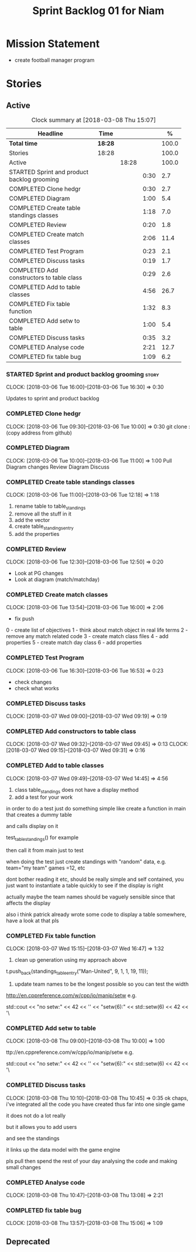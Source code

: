 #+title: Sprint Backlog 01 for Niam
#+options: date:nil toc:nil author:nil num:nil
#+todo: STARTED | COMPLETED CANCELLED POSTPONED
#+tags: { story(s) epic(e) }

* Mission Statement

- create football manager program

* Stories

** Active

#+begin: clocktable :maxlevel 3 :scope subtree :indent nil :emphasize nil :scope file :narrow 75 :formula %
#+CAPTION: Clock summary at [2018-03-08 Thu 15:07]
| <75>                                                                        |         |       |      |       |
| Headline                                                                    | Time    |       |      |     % |
|-----------------------------------------------------------------------------+---------+-------+------+-------|
| *Total time*                                                                | *18:28* |       |      | 100.0 |
|-----------------------------------------------------------------------------+---------+-------+------+-------|
| Stories                                                                     | 18:28   |       |      | 100.0 |
| Active                                                                      |         | 18:28 |      | 100.0 |
| STARTED Sprint and product backlog grooming                                 |         |       | 0:30 |   2.7 |
| COMPLETED Clone hedgr                                                       |         |       | 0:30 |   2.7 |
| COMPLETED Diagram                                                           |         |       | 1:00 |   5.4 |
| COMPLETED Create table standings classes                                    |         |       | 1:18 |   7.0 |
| COMPLETED Review                                                            |         |       | 0:20 |   1.8 |
| COMPLETED Create match classes                                              |         |       | 2:06 |  11.4 |
| COMPLETED Test Program                                                      |         |       | 0:23 |   2.1 |
| COMPLETED Discuss tasks                                                     |         |       | 0:19 |   1.7 |
| COMPLETED Add constructors to table class                                   |         |       | 0:29 |   2.6 |
| COMPLETED Add to table classes                                              |         |       | 4:56 |  26.7 |
| COMPLETED Fix table function                                                |         |       | 1:32 |   8.3 |
| COMPLETED Add setw to table                                                 |         |       | 1:00 |   5.4 |
| COMPLETED Discuss tasks                                                     |         |       | 0:35 |   3.2 |
| COMPLETED Analyse code                                                      |         |       | 2:21 |  12.7 |
| COMPLETED fix table bug                                                     |         |       | 1:09 |   6.2 |
#+TBLFM: $5='(org-clock-time% @3$2 $2..$4);%.1f
#+end:

*** STARTED Sprint and product backlog grooming                       :story:
    CLOCK: [2018-03-06 Tue 16:00]--[2018-03-06 Tue 16:30] =>  0:30

Updates to sprint and product backlog

*** COMPLETED Clone hedgr
    CLOSED: [2018-03-06 Tue 10:58]
    CLOCK: [2018-03-06 Tue 09:30]--[2018-03-06 Tue 10:00] =>  0:30
git clone : (copy address from github)
*** COMPLETED Diagram
    CLOSED: [2018-03-06 Tue 11:00]
    CLOCK: [2018-03-06 Tue 10:00]--[2018-03-06 Tue 11:00] =>  1:00
Pull Diagram changes
Review Diagram
Discuss
*** COMPLETED Create table standings classes
    CLOSED: [2018-03-06 Tue 12:18]
    CLOCK: [2018-03-06 Tue 11:00]--[2018-03-06 Tue 12:18] =>  1:18
1. rename table to table_standings
2. remove all the stuff in it
3. add the vector
4. create table_standings_entry
5. add the properties

*** COMPLETED Review
    CLOSED: [2018-03-06 Tue 13:53]
    CLOCK: [2018-03-06 Tue 12:30]--[2018-03-06 Tue 12:50] =>  0:20
- Look at PG changes
- Look at diagram (match/matchday)
*** COMPLETED Create match classes
    CLOSED: [2018-03-06 Tue 16:00]
    CLOCK: [2018-03-06 Tue 13:54]--[2018-03-06 Tue 16:00] =>  2:06
- fix push
0 - create list of objectives
1 - think about match object in real life terms
2 - remove any match related code
3 - create match class files
4 - add properties
5 - create match day class
6 - add properties
*** COMPLETED Test Program
    CLOSED: [2018-03-06 Tue 16:54]
    CLOCK: [2018-03-06 Tue 16:30]--[2018-03-06 Tue 16:53] =>  0:23
- check changes
- check what works
*** COMPLETED Discuss tasks
    CLOSED: [2018-03-07 Wed 09:19]
    CLOCK: [2018-03-07 Wed 09:00]--[2018-03-07 Wed 09:19] =>  0:19

*** COMPLETED Add constructors to table class
    CLOSED: [2018-03-07 Wed 09:31]
    CLOCK: [2018-03-07 Wed 09:32]--[2018-03-07 Wed 09:45] =>  0:13
    CLOCK: [2018-03-07 Wed 09:15]--[2018-03-07 Wed 09:31] =>  0:16

*** COMPLETED Add to table classes
    CLOSED: [2018-03-07 Wed 14:45]
    CLOCK: [2018-03-07 Wed 09:49]--[2018-03-07 Wed 14:45] =>  4:56

1. class table_standings does not have a display method
2. add a test for your work
in order to do a test just do something simple like create a function in main that creates a dummy table

and calls display on it

test_table_standings() for example

then call it from main just to test

when doing the test just create standings with "random" data, e.g. team="my team" games =12, etc

dont bother reading it etc, should be really simple and self contained, you just want to instantiate a table quickly to see if the display is right

actually maybe the team names should be vaguely sensible since that affects the display

also i think patrick already wrote some code to display a table somewhere, have a look at that pls

*** COMPLETED Fix table function
    CLOSED: [2018-03-07 Wed 16:47]
    CLOCK: [2018-03-07 Wed 15:15]--[2018-03-07 Wed 16:47] =>  1:32

1. clean up generation using my approach above

t.push_back(standings_table_entry("Man-United", 9, 1, 1, 19, 11));

2. update team names to be the longest possible so you can test the width
http://en.cppreference.com/w/cpp/io/manip/setw
e.g.


    std::cout << "no setw:" << 42 << '\n'
              << "setw(6):" << std::setw(6) << 42 << '\
*** COMPLETED Add setw to table
    CLOSED: [2018-03-08 Thu 10:00]
    CLOCK: [2018-03-08 Thu 09:00]--[2018-03-08 Thu 10:00] =>  1:00

ttp://en.cppreference.com/w/cpp/io/manip/setw
e.g.


    std::cout << "no setw:" << 42 << '\n'
              << "setw(6):" << std::setw(6) << 42 << '\
*** COMPLETED Discuss tasks
    CLOSED: [2018-03-08 Thu 10:45]
    CLOCK: [2018-03-08 Thu 10:10]--[2018-03-08 Thu 10:45] =>  0:35
ok chaps, i've integrated all the code you have created thus far into one single game

it does not do a lot really

but it allows you to add users

and see the standings

it links up the data model with the game engine

pls pull then spend the rest of your day analysing the code and making small changes

*** COMPLETED Analyse code
    CLOSED: [2018-03-08 Thu 13:56]
    CLOCK: [2018-03-08 Thu 10:47]--[2018-03-08 Thu 13:08] =>  2:21

*** COMPLETED fix table bug
    CLOSED: [2018-03-08 Thu 15:06]
    CLOCK: [2018-03-08 Thu 13:57]--[2018-03-08 Thu 15:06] =>  1:09

** Deprecated
